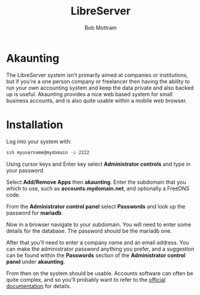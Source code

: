 #+TITLE: LibreServer
#+AUTHOR: Bob Mottram
#+EMAIL: bob@libreserver.org
#+KEYWORDS: libreserver, akaunting
#+DESCRIPTION: How to use Akaunting
#+OPTIONS: ^:nil toc:nil num:nil
#+HTML_HEAD: <link rel="stylesheet" type="text/css" href="libreserver.css" />

#+attr_html: :width 80% :height 10% :align center
[[file:images/logo.png]]

* Akaunting

The LibreServer system isn't primarily aimed at companies or institutions, but if you're a one person company or freelancer then having the ability to run your own accounting system and keep the data private and also backed up is useful. Akaunting provides a nice web based system for small business accounts, and is also quite usable within a mobile web browser.

* Installation
Log into your system with:

#+begin_src bash
ssh myusername@mydomain -p 2222
#+end_src

Using cursor keys and Enter key select *Administrator controls* and type in your password.

Select *Add/Remove Apps* then *akaunting*. Enter the subdomain that you which to use, such as *accounts.mydomain.net*, and optionally a FreeDNS code.

From the *Administrator control panel* select *Passwords* and look up the password for *mariadb*.

Now in a browser navigate to your subdomain. You will need to enter some details for the database. The password should be the mariadb one.

#+attr_html: :width 80% :align center
[[file:images/akaunting_setup.jpg]]

After that you'll need to enter a company name and an email address. You can make the administrator password anything you prefer, and a suggestion can be found within the *Passwords* section of the *Administrator control panel* under *akaunting*.

#+attr_html: :width 80% :align center
[[file:images/akaunting_setup_company.jpg]]

From then on the system should be usable. Accounts software can often be quite complex, and so you'll probably want to refer to the [[https://akaunting.com/docs][official documentation]] for details.

